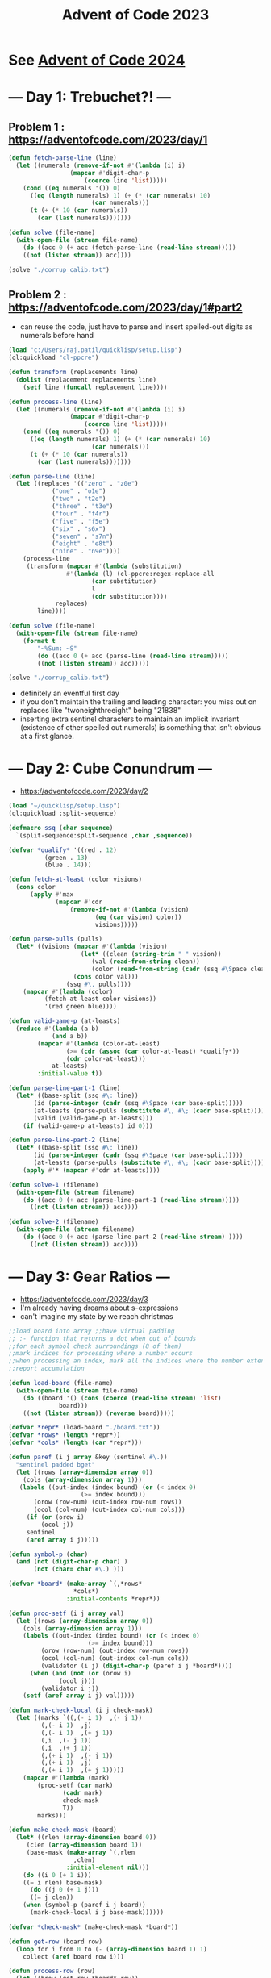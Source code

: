 :PROPERTIES:
:ID:       37016af8-9d02-4ddb-b33a-bcfcd6eacb5d
:ROAM_ALIASES: AOC2023
:END:
#+title: Advent of Code 2023
#+filetags: :project:

* See [[id:c5c4cca7-8b5a-4a89-b6f9-93c039a09ee0][Advent of Code 2024]]

* --- Day 1: Trebuchet?! ---
** Problem 1 : https://adventofcode.com/2023/day/1
#+begin_src lisp
(defun fetch-parse-line (line)
  (let ((numerals (remove-if-not #'(lambda (i) i)
				 (mapcar #'digit-char-p
					 (coerce line 'list)))))
    (cond ((eq numerals '()) 0)
	  ((eq (length numerals) 1) (+ (* (car numerals) 10)
				       (car numerals)))
	  (t (+ (* 10 (car numerals))
		(car (last numerals)))))))

(defun solve (file-name)
  (with-open-file (stream file-name)
    (do ((acc 0 (+ acc (fetch-parse-line (read-line stream)))))
	((not (listen stream)) acc))))

(solve "./corrup_calib.txt")
#+end_src

** Problem 2 : https://adventofcode.com/2023/day/1#part2

 - can reuse the code, just have to parse and insert spelled-out digits as numerals before hand

#+begin_src lisp
(load "c:/Users/raj.patil/quicklisp/setup.lisp")
(ql:quickload "cl-ppcre")

(defun transform (replacements line)
  (dolist (replacement replacements line)
    (setf line (funcall replacement line))))

(defun process-line (line)
  (let ((numerals (remove-if-not #'(lambda (i) i)
				 (mapcar #'digit-char-p
					 (coerce line 'list)))))
    (cond ((eq numerals '()) 0)
	  ((eq (length numerals) 1) (+ (* (car numerals) 10)
				       (car numerals)))
	  (t (+ (* 10 (car numerals))
		(car (last numerals)))))))

(defun parse-line (line)
  (let ((replaces '(("zero" . "z0e")
		    ("one" . "o1e")
		    ("two" . "t2o")
		    ("three" . "t3e")
		    ("four" . "f4r")
		    ("five" . "f5e")
		    ("six" . "s6x")
		    ("seven" . "s7n")
		    ("eight" . "e8t")
		    ("nine" . "n9e"))))
    (process-line
     (transform (mapcar #'(lambda (substitution)
			    #'(lambda (l) (cl-ppcre:regex-replace-all
					   (car substitution)
					   l
					   (cdr substitution))))
			 replaces)
		line))))

(defun solve (file-name)
  (with-open-file (stream file-name)
    (format t
	    "~%Sum: ~S"
	    (do ((acc 0 (+ acc (parse-line (read-line stream)))))
		((not (listen stream)) acc)))))

(solve "./corrup_calib.txt")
#+end_src

 - definitely an eventful first day
 - if you don't maintain the trailing and leading character: you miss out on replaces like "twoneighthreeight" being "21838"
 - inserting extra sentinel characters to maintain an implicit invariant (existence of other spelled out numerals) is something that isn't obvious at a first glance.
   
* --- Day 2: Cube Conundrum ---
-  https://adventofcode.com/2023/day/2

#+begin_src lisp
  (load "~/quicklisp/setup.lisp")
  (ql:quickload :split-sequence)

  (defmacro ssq (char sequence)
    `(split-sequence:split-sequence ,char ,sequence))

  (defvar *qualify* '((red . 12)
  		    (green . 13)
  		    (blue . 14)))

  (defun fetch-at-least (color visions)
    (cons color
    	(apply #'max
    	       (mapcar #'cdr
    		       (remove-if-not #'(lambda (vision)
    					  (eq (car vision) color))
    				      visions)))))

  (defun parse-pulls (pulls)
    (let* ((visions (mapcar #'(lambda (vision)
    			      (let* ((clean (string-trim " " vision))
    				     (val (read-from-string clean))
    				     (color (read-from-string (cadr (ssq #\Space clean)))))
    				(cons color val)))
    			  (ssq #\, pulls))))
      (mapcar #'(lambda (color)
    		(fetch-at-least color visions))
    	    '(red green blue))))

  (defun valid-game-p (at-leasts)
    (reduce #'(lambda (a b)
    	      (and a b))
    	  (mapcar #'(lambda (color-at-least)
    		      (>= (cdr (assoc (car color-at-least) *qualify*))
    			  (cdr color-at-least)))
    		  at-leasts)
    	  :initial-value t))

  (defun parse-line-part-1 (line)
    (let* ((base-split (ssq #\: line))
    	 (id (parse-integer (cadr (ssq #\Space (car base-split)))))
    	 (at-leasts (parse-pulls (substitute #\, #\; (cadr base-split))))
    	 (valid (valid-game-p at-leasts)))
      (if (valid-game-p at-leasts) id 0)))

  (defun parse-line-part-2 (line)
    (let* ((base-split (ssq #\: line))
    	 (id (parse-integer (cadr (ssq #\Space (car base-split)))))
    	 (at-leasts (parse-pulls (substitute #\, #\; (cadr base-split)))))
      (apply #'* (mapcar #'cdr at-leasts))))

  (defun solve-1 (filename)
    (with-open-file (stream filename)
      (do ((acc 0 (+ acc (parse-line-part-1 (read-line stream)))))
    	((not (listen stream)) acc))))

  (defun solve-2 (filename)
    (with-open-file (stream filename)
      (do ((acc 0 (+ acc (parse-line-part-2 (read-line stream) ))))
    	((not (listen stream)) acc))))
#+end_src

* --- Day 3: Gear Ratios ---
 - https://adventofcode.com/2023/day/3 
 - I'm already having dreams about s-expressions
 - can't imagine my state by we reach christmas
#+begin_src lisp
;;load board into array ;;have virtual padding
;; :- function that returns a dot when out of bounds
;;for each symbol check surroundings (8 of them)
;;mark indices for processing where a number occurs
;;when processing an index, mark all the indices where the number extends
;;report accumulation

(defun load-board (file-name)
  (with-open-file (stream file-name)
    (do ((board '() (cons (coerce (read-line stream) 'list)
			  board)))
	((not (listen stream)) (reverse board)))))

(defvar *repr* (load-board "./board.txt"))
(defvar *rows* (length *repr*))
(defvar *cols* (length (car *repr*)))

(defun paref (i j array &key (sentinel #\.))
  "sentinel padded bget"
  (let ((rows (array-dimension array 0))
	(cols (array-dimension array 1)))
   (labels ((out-index (index bound) (or (< index 0)
					(>= index bound)))
	   (orow (row-num) (out-index row-num rows))
	   (ocol (col-num) (out-index col-num cols)))
     (if (or (orow i)
	     (ocol j))
	 sentinel
	 (aref array i j)))))

(defun symbol-p (char)
  (and (not (digit-char-p char) )
       (not (char= char #\.) )))

(defvar *board* (make-array `(,*rows*
			      ,*cols*)
			    :initial-contents *repr*))

(defun proc-setf (i j array val)
  (let ((rows (array-dimension array 0))
	(cols (array-dimension array 1)))
    (labels ((out-index (index bound) (or (< index 0)
					  (>= index bound)))
	     (orow (row-num) (out-index row-num rows))
	     (ocol (col-num) (out-index col-num cols))
	     (validator (i j) (digit-char-p (paref i j *board*))))
      (when (and (not (or (orow i)
			  (ocol j)))
		 (validator i j))
	(setf (aref array i j) val)))))

(defun mark-check-local (i j check-mask)
  (let ((marks `((,(- i 1)  ,(- j 1))
		 (,(- i 1)  ,j)
		 (,(- i 1)  ,(+ j 1))
		 (,i  ,(- j 1))
		 (,i  ,(+ j 1))
		 (,(+ i 1)  ,(- j 1))
		 (,(+ i 1)  ,j)
		 (,(+ i 1)  ,(+ j 1)))))
    (mapcar #'(lambda (mark)
		(proc-setf (car mark)
			   (cadr mark)
			   check-mask
			   T))
	    marks)))

(defun make-check-mask (board)
  (let* ((rlen (array-dimension board 0))
	 (clen (array-dimension board 1))
	 (base-mask (make-array `(,rlen
				  ,clen)
				:initial-element nil)))
    (do ((i 0 (+ 1 i)))
	((= i rlen) base-mask)
      (do ((j 0 (+ 1 j)))
	  ((= j clen))
	(when (symbol-p (paref i j board))
	  (mark-check-local i j base-mask))))))

(defvar *check-mask* (make-check-mask *board*))

(defun get-row (board row)
  (loop for i from 0 to (- (array-dimension board 1) 1)
	collect (aref board row i)))

(defun process-row (row)
  (let ((brow (get-row *board* row))
	(crow (get-row *check-mask* row)))
    (do ((i 0)
	 (acc 0))
	((>= i *cols*) acc)
      (if (nth i crow)
	  (let ((lefts (do ((l (- i 1) (- l 1))
			    (left '() (cons (nth l brow) left)))
			   ((or (< l 0) (not (digit-char-p (nth l brow))))
			    left)))
		(rights (do ((r (+ i 1) (+ r 1))
			     (right '() (cons (nth r brow) right)))
			    ((or (= r *cols*) (not (digit-char-p (nth r brow))))
			     (reverse right)))))
	    (incf acc (parse-integer (coerce (append lefts
						     (list (nth i brow))
						     rights)
					     'string)))
	    (incf i (+ (length rights) 1)))
	  (incf i 1)))))

(defun process-board ()
  (apply #'+ (loop for row from 0 to (- *rows* 1)
		   collect (process-row row))))

(process-board)

;;each number needs to identified by an id
;;populate an id mask that stores number locations
;;when checking surrounding ids of a gear,
;;  report multiplication if exactly 2 unique detected

(defvar *val-hash* (make-hash-table))

(defmacro gethashf (k)
  "fetch hash"
  `(gethash ,k *val-hash*))

(defmacro sethashf (k v)
  "set hash form"
  `(setf (gethashf ,k) ,v))

(defvar *id-loc* (make-array `(,*rows*
			       ,*cols*)
			     :initial-element 0))

(defun update-id-locs (id indices)
  (dolist (index indices)
    (setf (aref *id-loc* (car index) (cdr index)) id)))

(defparameter *id-ctr* 0)

(defun mark-numbers (row)
  (let ((brow (get-row *board* row))
	(crow (get-row *check-mask* row)))
    (do ((i 0))
	((>= i *cols*) *id-loc*)
      (if (nth i crow)
	  (let* ((lefts (do ((l (- i 1) (- l 1))
			     (left '() (cons (nth l brow) left)))
			    ((or (< l 0) (not (digit-char-p (nth l brow))))
			     left)))
		 (rights (do ((r (+ i 1) (+ r 1))
			      (right '() (cons (nth r brow) right)))
			     ((or (= r *cols*) (not (digit-char-p (nth r brow))))
			      (reverse right))))
		 (val (parse-integer (coerce (append lefts
						     (list (nth i brow))
						     rights)
					     'string)))
		 (mark-indices (mapcar #'(lambda (col)
					   (cons row col))
				       (loop for index
					     from (- i (length lefts))
					       to (+ i (length rights))
					     collect index))))
	    (incf *id-ctr*)
	    (sethashf *id-ctr* val)
	    (update-id-locs *id-ctr* mark-indices)
	    (incf i (+ (length rights) 1)))
	  (incf i 1)))))

(defun mark-board-ids ()
  (loop for r from 0 to (- *rows* 1)
	do (mark-numbers r)))

(mark-board-ids)

(defun compute-gear-ratios ()
  (labels ((fetch-marks (i j)
	     `((,(- i 1) . ,(- j 1))
	       (,(- i 1) . ,j)
	       (,(- i 1) . ,(+ j 1))
	       (,i . ,(- j 1))
	       (,i . ,(+ j 1))
	       (,(+ i 1) . ,(- j 1))
	       (,(+ i 1) . ,j)
	       (,(+ i 1) . ,(+ j 1)))))
    (apply #'+
	   (loop for i
		 from 0 to
			(- *rows* 1)
		 append (loop for j
			      from 0 to
				     (- *cols* 1)
			      collect
			      (if (char= (aref *board* i j)
					 #\*)
				  (let ((ids (remove-if #'zerop (remove-duplicates
								 (mapcar #'(lambda (mark)
									     (paref (car mark)
										    (cdr mark)
										    *id-loc*
										    :sentinel 0))
									 (fetch-marks i j))))))
				    (if (= (length ids) 2)
					(apply #'* (mapcar #'(lambda (id)
							       (gethashf id))
							   ids))
					0))
				  0))))))

(compute-gear-ratios)
#+end_src

* --- Day 4: Scratchcards ---
 - https://adventofcode.com/2023/day/4

** part 1 
#+begin_src lisp
;; compute set intersection
;; return conditioned expt of 2
;; accumulate

(load "~/quicklisp/setup.lisp")
(ql:quickload :split-sequence)

(defmacro ssq (char sequence)
  `(split-sequence:split-sequence ,char ,sequence))

(defun listify (str)
  (format t "%~S" str)
  (mapcar #'(lambda (num) (read-from-string num))
	  (remove-if #'(lambda (str) (string= "" str))
		     (ssq #\Space (string-trim " " str)) )))

(defun parse-card (card)
  (let* ((numbers (string-trim " " (cadr (ssq #\: (string-trim '(#\return) card)))))
	 (winning (listify (car (ssq #\| numbers))))
	 (present (listify (cadr (ssq #\| numbers))))
	 (wins (intersection winning present)))
    (if wins
	(expt 2 (- (length wins) 1))
	0)))

(defun solve (file-name)
  (with-open-file (stream file-name)
    (do ((acc 0 (+ acc (parse-card (read-line stream)))))
	((not (listen stream)) acc))))
#+end_src

** part 2

#+begin_src lisp
;; maintain frequency array for all cards
;; init by 1
;; for card i, incf freq of next (number of wins @ i) by freq of i 
;; take care of overflows
;; report final frequency sum

(load "~/quicklisp/setup.lisp")
(ql:quickload :split-sequence)

(defmacro ssq (char sequence)
  `(split-sequence:split-sequence ,char ,sequence))

(defun listify (str)
  (mapcar #'(lambda (num) (read-from-string num))
	  (remove-if #'(lambda (str) (string= "" str))
		     (ssq #\Space (string-trim " " str)))))

(defun parse-card (card)
  (let* ((numbers (string-trim " " (cadr (ssq #\: (string-trim '(#\return) card)))))
	 (winning (listify (car (ssq #\| numbers))))
	 (present (listify (cadr (ssq #\| numbers)))))
    (length (intersection winning present))))

(defun paref (array id)
  (unless (null id)
    (aref array id)))

(defun solve (file-name)
  (with-open-file (stream file-name)
    (let* ((owins (do ((only-wins '() (cons (parse-card (read-line stream))
					   only-wins)))
		     ((not (listen stream)) (reverse only-wins))))
	   (wins (mapcar #'(lambda (id win)
				(cons id win))
			    (loop for i from 1 to (length owins)
				  collect i)
			    owins))
	   (freqs (progn
		   (make-array (+ (length wins) 1)
			      :initial-element 1) )))
      (do* ((head wins (cdr head))
	    (id (caar head) (caar head))
	    (id-wins (cdar head) (cdar head))
	    (id-copies (paref freqs id) (paref freqs id)))
	   ((null head) (- (reduce #'+ freqs) 1))
	(unless (zerop id-wins)
	 (loop for i from (+ id 1) to (+ id id-wins)
	      do
		 (when  (>= i  (length freqs))
		   (return))
		 (incf (aref freqs i) id-copies)))))))
#+end_src

* --- Day 5: If You Give A Seed A Fertilizer ---
 - https://adventofcode.com/2023/day/5

#+begin_src lisp
(load "~/quicklisp/setup.lisp")
(ql:quickload :cl-ppcre)

(defmacro ssq (str sequence)
  `(cl-ppcre:split ,str ,sequence))

(defun read-and-parse-file (file-name)
  (with-open-file (stream file-name)
    (ssq (coerce '(#\Return #\Return) 'string)
	 (apply #'concatenate 'string
		(loop for line = (read-line stream nil)
		      while line
		      collect line)))))

(defvar *from-chain* '(seed soil fertilizer water light temperature humidity))

(defparameter *lambda-hash* (make-hash-table))

(defun smap (map-line)
  (let* ((spec (ssq " " map-line))
	 (sst (read-from-string (second spec)))
	 (dst (read-from-string (first spec)))
	 (rl (read-from-string (third spec))))
    #'(lambda (smap-request)
	(if (<= sst smap-request (+ sst rl -1))
	    (+ dst (- smap-request sst))
	    nil))))

(defun compile-smaps (smap-list)
  (let ((smappers smap-list))
    #'(lambda (map-request)
	(dolist (smapper smappers map-request)
	  (let ((smapped (funcall smapper map-request)))
	    (if smapped
		(return smapped)))))))

(defun build-map (from to mapper)
  (labels ((fetch-from () from)
	   (fetch-to () to)
	   (call (input) (funcall mapper input)))
    #'(lambda (message &optional input)
	(cond ((eq message 'from) (fetch-from))
	      ((eq message 'to) (fetch-to))
	      ((eq message 'call) (call input))
	      (t (error "invalid message received"))))))

(defun parse-map-spec (map-spec)
  (let* ((title (car (ssq " " map-spec)))
	 (a (read-from-string (car (ssq "-to-" title))))
	 (b (read-from-string (cadr (ssq "-to-" title))))
	 (smaps (mapcar #'smap (cdr (ssq #\Return map-spec)))))
    (build-map a b (compile-smaps smaps))))

(defun range (start len)
  (loop for i from start below (+ start len) 
	collect i))

(defun parse-seed-spec (seed-spec)
  (do* ((key-head seed-spec (cdr value-head))
	(value-head (cdr key-head) (cdr key-head))
	(seeds '() ))
       ((null key-head) seeds)
    (setf seeds (append (range (car key-head) (car value-head))
			seeds) )))

(defun parse-spec-brute (file-name)
  (let* ((info (read-and-parse-file file-name))
	 (seeds (parse-seed-spec
		 (mapcar #'read-from-string
			 (ssq " " (cadr (ssq ": " (car info)))))))
	 (maps (mapcar #'parse-map-spec (cdr info))))
    (dolist (map maps)
      (setf (gethash (funcall map 'from) *lambda-hash*) map))
    seeds))

(defun soil-to-loc (soil-number)
  (let ((mappers (mapcar #'(lambda (from-sym)
			     (gethash from-sym *lambda-hash*))
			 *from-chain*))
	(passed soil-number))
    (loop for func in mappers
	  do (setf passed (funcall func 'call passed)))
    passed))

(defun solve-brute (file-name)
  (clrhash *lambda-hash*)
  (apply #'min (mapcar #'soil-to-loc
		       (parse-spec-brute file-name))))

;; Optimization 1
;; report min soil number for a range
;; final report min of mins
;; do not build seed-range list on the get go

(defun parse-seed-spec-opt-1 (seed-spec)
  (do* ((key-head seed-spec (cdr value-head))
	(value-head (cdr key-head) (cdr key-head))
	(seeds '()))
       ((null key-head) (reverse seeds))
    (setf seeds (cons  (cons (car key-head)
			     (car value-head))
		       seeds))))

(defun parse-spec-opt-1 (file-name)
  (let* ((info (read-and-parse-file file-name))
	 (seed-ranges (parse-seed-spec-opt-1
		       (mapcar #'read-from-string
			       (ssq " " (cadr (ssq ": " (car info)))))))
	 (maps (mapcar #'parse-map-spec (cdr info))))
    (dolist (map maps)
      (setf (gethash (funcall map 'from) *lambda-hash*) map))
    seed-ranges))

(defun min-range-soil-to-loc (range-info)
  (let* ((start (car range-info))
	 (len (cdr range-info))
	 (local-min (apply #'min (mapcar #'soil-to-loc (range start len)))))
    (format t "~%local-min for ~S : ~S" range-info local-min)
    (force-output)
    local-min))

(defun solve-opt-1 (file-name)
  (clrhash *lambda-hash*)
  (let ((seed-ranges (parse-spec-opt-1 file-name)))
    (format t "~%final min: ~S"
	    (apply #'min (mapcar #'min-range-soil-to-loc
			 seed-ranges)))))
#+end_src
